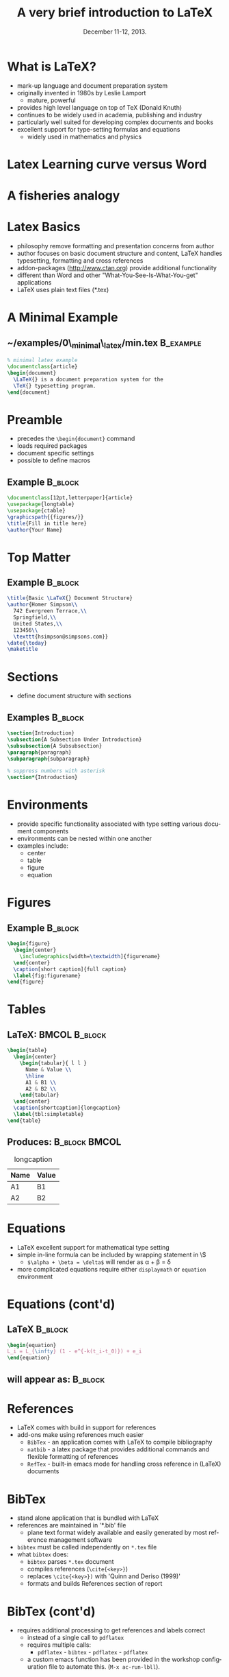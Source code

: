 #+TITLE: A very brief introduction to \LaTeX
#+MACRO: BEAMERINSTITUTE Ontario Ministry of Natural Resources, Upper Great Lakes Management Unit.
#+DATE: December 11-12, 2013.
#+DESCRIPTION: 
#+KEYWORDS: 
#+LANGUAGE:  en
#+OPTIONS:   H:3 num:t toc:nil \n:nil @:t ::t |:t ^:t -:t f:t *:t <:t
#+OPTIONS:   TeX:t LaTeX:t skip:nil d:nil todo:t pri:nil tags:not-in-toc
#+INFOJS_OPT: view:nil toc:nil ltoc:t mouse:underline buttons:0 path:http://orgmode.org/org-info.js
#+EXPORT_SELECT_TAGS: export
#+EXPORT_EXCLUDE_TAGS: noexport
#+LINK_UP:   
#+LINK_HOME: 
#+XSLT: 
#+startup: beamer
#+LaTeX_CLASS: beamer
#+LaTeX_CLASS_OPTIONS: [bigger]



#+latex_header: \mode<beamer>{\usetheme{Boadilla}\usecolortheme[RGB={40,100,30}]{structure}}
#+latex_header: %\usebackgroundtemplate{\includegraphics[width=\paperwidth]{MNRgreen}}
#+latex_header: \setbeamersize{text margin left=10mm} 
#+latex_header: %\setbeamertemplate{frametitle}{ \vskip20mm \insertframetitle }
#+latex_header: \setbeamertemplate{blocks}[rounded][shadow=true] 

#+latex_header: \graphicspath{{figures/}}

#+latex_header: \newcommand\Fontx{\fontsize{10}{12}\selectfont}


#+BEAMER_FRAME_LEVEL: 1


* What is \LaTeX?
- mark-up language and document preparation system
- originally invented in 1980s by Leslie Lamport 
  - mature, powerful
- provides high level language on top of TeX (Donald Knuth)
- continues to be widely used in academia, publishing and industry
- particularly well suited for developing complex documents and books
- excellent support for type-setting formulas and equations
  - widely used in mathematics and physics

* Latex Learning curve versus Word
#+LATEX: \begin{center}
#+latex:\includegraphics[width=\textwidth]{ComplexityVsInvestment}
#+LATEX: \end{center}

* A fisheries analogy

#+LATEX: \begin{center}
#+latex:\includegraphics[width=\textwidth]{ComplexityVsInvestment_admb}
#+LATEX: \end{center}


* Latex Basics

- philosophy remove formatting and presentation concerns from author
- author focuses on basic document structure and content, \LaTeX{}
  handles typesetting, formatting and cross references
- addon-packages ([[http://www.ctan.org]]) provide additional functionality  
- different than Word and other "What-You-See-Is-What-You-get"
  applications
- \LaTeX{} uses plain text files (*.tex)


* A Minimal Example

** ~/examples/0\_minimal\_latex/min.tex                           :B_example:
   :PROPERTIES:
   :BEAMER_env: example
   :END:

#+BEGIN_SRC latex
% minimal latex example
\documentclass{article}
\begin{document}
  \LaTeX{} is a document preparation system for the 
  \TeX{} typesetting program. 
\end{document}
#+END_SRC



* Preamble
- precedes the ~\begin{document}~ command
- loads required packages
- document specific settings
- possible to define macros
** Example                                                          :B_block:
   :PROPERTIES:
   :BEAMER_env: block
   :END:
#+BEGIN_SRC latex
\documentclass[12pt,letterpaper]{article}  
\usepackage{longtable}                     
\usepackage{ctable}
\graphicspath{{figures/}}
\title{Fill in title here}
\author{Your Name} 
#+END_SRC

* Top Matter
** Example                                                          :B_block:
   :PROPERTIES:
   :BEAMER_env: block
   :END:
#+BEGIN_SRC latex
\title{Basic \LaTeX{} Document Structure}
\author{Homer Simpson\\
  742 Evergreen Terrace,\\
  Springfield,\\
  United States,\\
  123456\\
  \texttt{hsimpson@simpsons.com}}
\date{\today}
\maketitle
#+END_SRC


* Sections

- define document structure with sections

** Examples                                                         :B_block:
   :PROPERTIES:
   :BEAMER_env: block
   :END:
#+BEGIN_SRC latex
\section{Introduction}
\subsection{A Subsection Under Introduction}
\subsubsection{A Subsubsection}
\paragraph{paragraph}
\subparagraph{subparagraph}

% suppress numbers with asterisk
\section*{Introduction}
#+END_SRC


* Environments
- provide specific functionality associated with type setting various
  document components
- environments can be nested within one another
- examples include:
  + center
  + table
  + figure
  + equation

* Figures

** Example                                                          :B_block:
   :PROPERTIES:
   :BEAMER_env: block
   :END:

#+BEGIN_SRC latex
\begin{figure}
  \begin{center} 
    \includegraphics[width=\textwidth]{figurename} 
  \end{center} 
  \caption[short caption]{full caption}
  \label{fig:figurename}
\end{figure}
#+END_SRC

* Tables
** \LaTeX:                                                    :BMCOL:B_block:
   :PROPERTIES:
   :BEAMER_col: 0.6
   :BEAMER_env: block
   :END:

#+LATEX: \Fontx
#+BEGIN_SRC latex
\begin{table}
  \begin{center}
    \begin{tabular}{ l l }
      Name & Value \\
      \hline
      A1 & B1 \\
      A2 & B2 \\     
    \end{tabular}
  \end{center}
  \caption[shortcaption]{longcaption}
  \label{tbl:simpletable}
\end{table}
#+END_SRC

** Produces:                                                 :B_block:BMCOL:
   :PROPERTIES:
   :BEAMER_env: block
   :BEAMER_col: 0.4
   :END:
#+caption: longcaption
| Name | Value |
|------+-------|
| A1   | B1    |
| A2   | B2    |



* Equations

- \LaTeX{} excellent support for mathematical type setting
- simple in-line formula can be included by wrapping statement in \$
  + ~$\alpha + \beta = \delta$~ will render as \alpha + \beta = \delta
- more complicated equations require either  ~displaymath~ or
  ~equation~ environment

* Equations (cont'd)
** \LaTeX                                                           :B_block:
   :PROPERTIES:
   :BEAMER_env: block
   :END:
#+BEGIN_SRC latex
\begin{equation}
L_i = L_{\infty} (1 - e^{-k(t_i-t_0)}) + e_i
\end{equation}
#+END_SRC

** will appear as:                                                  :B_block:
   :PROPERTIES:
   :BEAMER_env: block
   :END:
#+LATEX:\begin{equation}
#+LATEX:L_i = L_{\infty} (1 - e^{-k(t_i-t_0)}) + e_i
#+LATEX:\end{equation}

* References

- \LaTeX comes with build in support for references
- add-ons make using references much easier
  - ~BibTex~ - an application comes with \LaTeX to compile bibliography
  - ~natbib~ - a latex package that provides additional commands and
    flexible formatting of references
  - ~RefTex~ - built-in emacs mode for handling cross reference in
    (\LaTeX) documents

* BibTex
- stand alone application that is bundled with \LaTeX
- references are maintained in '*.bib' file 
  - plane text format widely available and easily generated by most
    reference management software
- ~bibtex~ must be called independently on ~*.tex~ file
- what ~bibtex~ does:
  + ~bibtex~ parses ~*.tex~ document
  + compiles references (~\cite{<key>}~)
  + replaces ~\cite{<key>})~ with 'Quinn and Deriso (1999)'
  + formats and builds References section of report

* BibTex (cont'd)
- requires additional processing to get references and labels correct
  + instead of a single call to ~pdflatex~
  + requires multiple calls:
    + ~pdflatex~ - ~bibtex~ - ~pdflatex~ - ~pdflatex~
  + a custom emacs function has been provided in the workshop
    configuration file to automate this.  (~M-x ac-run-lbll~).


* natbib package
- provides additional commands and more flexible formatting options
** usage                                                            :B_block:
   :PROPERTIES:
   :BEAMER_env: block
   :END:
#+BEGIN_SRC latex
\usepackage[numbers]{natbib}
\bibpunct{(}{)}{;}{a}{,}{,}
\begin{document}
....
\bibliographystyle{<bst_filename>}    % without .bst
\bibliography{<bib_filename>}         % without .bib
\end{document}
#+END_SRC

* natbib package (cont'd)
** helpful commands                                                 :B_block:
   :PROPERTIES:
   :BEAMER_env: block
   :END:
| ~\citet{QuinnDeriso1999}~ | -> |Quinn and Deriso  (1999) |
| ~\citep{QuinnDeriso1999}~ | -> |(Quinn and Deriso, 1999) |

** bibliographic styles
- contained in '*.bst' file
- several included with natbib (e.g. plainnat)
- dozens of journal specific formats available on web
- cjfas.bst included in =~/workshop/utils= 

* RefTex
- emacs minor mode to facilitate working with cross referenced objects
  + references, tables, figures, index, glossary, table of contents, etc.
- configured to start automatically in latex mode in workshop configuration
** Some useful RefTex key bindings                                  :B_block:
   :PROPERTIES:
   :BEAMER_env: block
   :END:
| ~C-c [~ | reftex-citation  |
| ~C-c (~ | reftex-label     |
| ~C-c )~ | reftex-reference |


* Abstracts

- so common have designated environment

** Example                                                          :B_block:
   :PROPERTIES:
   :BEAMER_env: block
   :END:
#+BEGIN_SRC latex
\begin{abstract}
Your abstract goes here...
...
\end{abstract}
#+END_SRC

* Multi-part Documents

- for multi-parts documents use   ~\input{}~ or ~\include{}~
- main.tex contains preamble and document-wide settings (TOC, lists of
  figure and tables, etc.)
** main.tex                                                         :B_block:
   :PROPERTIES:
   :BEAMER_env: block
   :END:

#+LATEX: \Fontx
#+BEGIN_SRC latex
...   % preamble
\begin{document}
...  
\include{first_chapter.tex}
\include{second_chapter.tex}
\include{third_chapter.tex}
...
\end{document}
#+END_SRC


* Presentations
- ~Beamer~ \Latex package for producing slides and presentations
- provides a number of specialized functions and commands
- ~frame{....}~ environment produces a slide
- dozens of pre-built themes available (see:
  [[http://www.hartwork.org/beamer-theme-matrix/]])
- an example of a dynamic beamer presentation has been provided in
  ~/examples/6_Presentations/sweave_beamer.rnw~
- all of the presentations in this workshop were created using beamer

* Debugging
#+latex: \begin{itemize}
#+latex: \item errors in \LaTeX{} can be difficult to diagnose
#+latex: \begin{itemize}
#+latex: \item \verb~! I can't write on file `<YourFile>.pdf'~
#+latex: \item \verb~Runaway argument~ 
#+latex: \end{itemize}
#+latex: \end{itemize}
** defensive coding
- compile early and often
- use tools that insert closing delimiters (e.g. - yasnippets)
** debugging strategies
- ~M-x check-parens~
- ~M-x how-many~
- isolate errors by:
  - commenting out blocks
  - moving ~\end{document}~

* Resources
- Official Repository of \Latex packages:
  - [[http://www.ctan.org/]]
- A useful tutorial:
  - [[http://www.andy-roberts.net/writing/latex]]
- symbols
  - [[http://www.artofproblemsolving.com/Wiki/index.php/LaTeX:Symbols]]
- TexStackExchange (similar to stackoverflow.com)
  - [[http://tex.stackexchange.com/]]

* Recap



